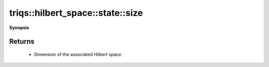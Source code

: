 ..
   Generated automatically by cpp2rst

.. highlight:: c
.. role:: red
.. role:: green
.. role:: param
.. role:: cppbrief


.. _stateLTHilbertSpace_ScalarType_falseGT_size:

triqs::hilbert_space::state::size
=================================


**Synopsis**

 .. rst-class:: cppsynopsis

    1. | :cppbrief:`Return the dimension of the associated Hilbert space`
       | int :red:`size` () const







Returns
^^^^^^^

 * Dimension of the associated Hilbert space